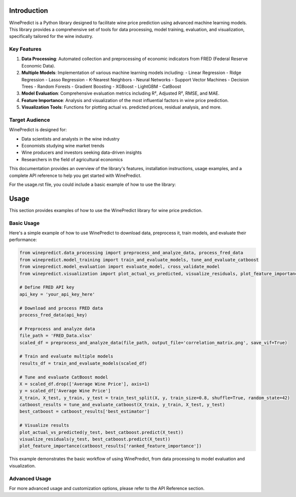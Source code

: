 Introduction
============

WinePredict is a Python library designed to facilitate wine price prediction using advanced machine learning models. This library provides a comprehensive set of tools for data processing, model training, evaluation, and visualization, specifically tailored for the wine industry.

Key Features
------------

1. **Data Processing**: Automated collection and preprocessing of economic indicators from FRED (Federal Reserve Economic Data).
2. **Multiple Models**: Implementation of various machine learning models including:
   - Linear Regression
   - Ridge Regression
   - Lasso Regression
   - K-Nearest Neighbors
   - Neural Networks
   - Support Vector Machines
   - Decision Trees
   - Random Forests
   - Gradient Boosting
   - XGBoost
   - LightGBM
   - CatBoost

3. **Model Evaluation**: Comprehensive evaluation metrics including R², Adjusted R², RMSE, and MAE.
4. **Feature Importance**: Analysis and visualization of the most influential factors in wine price prediction.
5. **Visualization Tools**: Functions for plotting actual vs. predicted prices, residual analysis, and more.

Target Audience
---------------

WinePredict is designed for:

- Data scientists and analysts in the wine industry
- Economists studying wine market trends
- Wine producers and investors seeking data-driven insights
- Researchers in the field of agricultural economics

This documentation provides an overview of the library's features, installation instructions, usage examples, and a complete API reference to help you get started with WinePredict.


For the usage.rst file, you could include a basic example of how to use the library:

Usage
=====

This section provides examples of how to use the WinePredict library for wine price prediction.

Basic Usage
-----------

Here's a simple example of how to use WinePredict to download data, preprocess it, train models, and evaluate their performance:

.. code-block:: python

    from winepredict.data_processing import preprocess_and_analyze_data, process_fred_data
    from winepredict.model_training import train_and_evaluate_models, tune_and_evaluate_catboost
    from winepredict.model_evaluation import evaluate_model, cross_validate_model
    from winepredict.visualization import plot_actual_vs_predicted, visualize_residuals, plot_feature_importance

    # Define FRED API key
    api_key = 'your_api_key_here'

    # Download and process FRED data
    process_fred_data(api_key)

    # Preprocess and analyze data
    file_path = 'FRED_Data.xlsx'
    scaled_df = preprocess_and_analyze_data(file_path, output_file='correlation_matrix.png', save_vif=True)

    # Train and evaluate multiple models
    results_df = train_and_evaluate_models(scaled_df)

    # Tune and evaluate CatBoost model
    X = scaled_df.drop(['Average Wine Price'], axis=1)
    y = scaled_df['Average Wine Price']
    X_train, X_test, y_train, y_test = train_test_split(X, y, train_size=0.8, shuffle=True, random_state=42)
    catboost_results = tune_and_evaluate_catboost(X_train, y_train, X_test, y_test)
    best_catboost = catboost_results['best_estimator']

    # Visualize results
    plot_actual_vs_predicted(y_test, best_catboost.predict(X_test))
    visualize_residuals(y_test, best_catboost.predict(X_test))
    plot_feature_importance(catboost_results['ranked_feature_importance'])

This example demonstrates the basic workflow of using WinePredict, from data processing to model evaluation and visualization.

Advanced Usage
--------------

For more advanced usage and customization options, please refer to the API Reference section.
